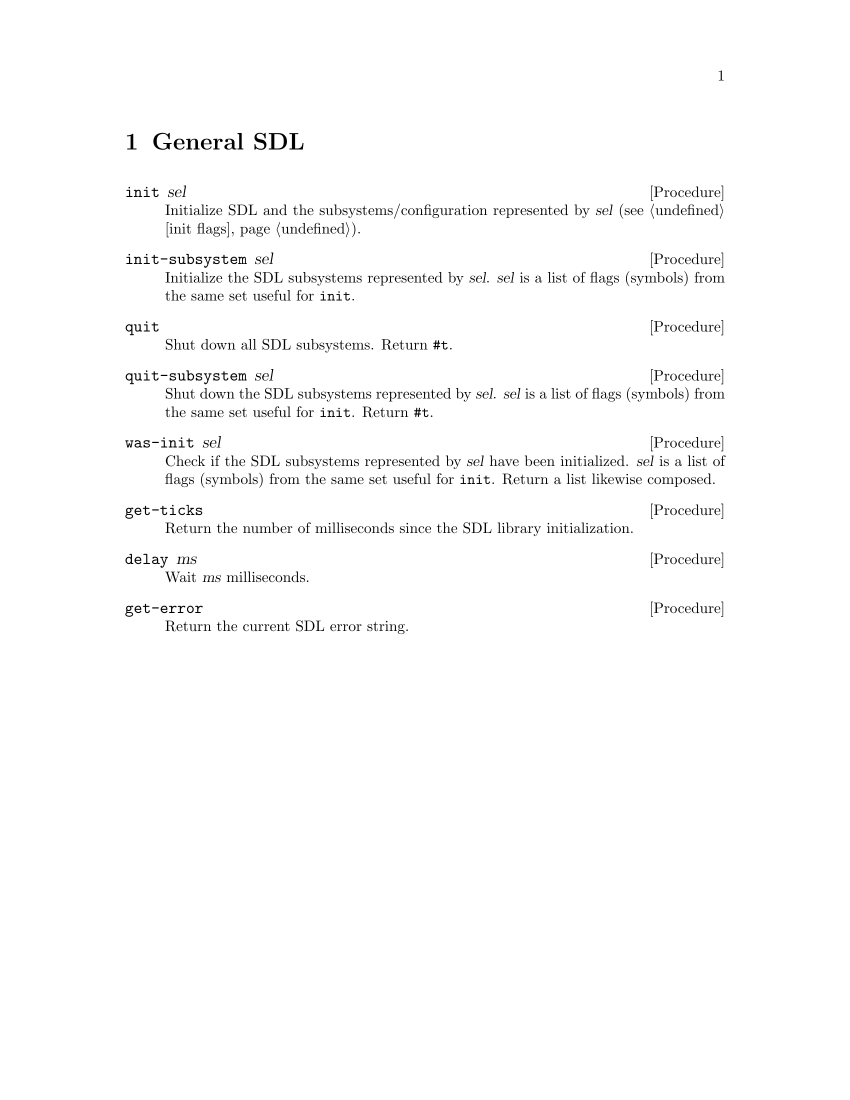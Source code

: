 @c ref.texh --- reference chapters
@c Copyright (C) 2003, 2004, 2005, 2007, 2008, 2009,
@c               2011, 2013 Thien-Thi Nguyen
@c
@c Permission is granted to copy, distribute and/or modify this document
@c under the terms of the GNU Free Documentation License, Version 1.3 or
@c any later version published by the Free Software Foundation; with no
@c Invariant Sections, with no Front-Cover Texts, and with no Back-Cover
@c Texts.  A copy of the license is included in the appendix entitled
@c ``GNU Free Documentation License''.

@node General SDL
@chapter General SDL

@set TSINCURMOD (sdl sdl)

@deffn {Procedure} init sel
Initialize SDL and the subsystems/configuration
represented by @var{sel} (@pxref{init flags}).
@end deffn

@deffn {Procedure} init-subsystem sel
Initialize the SDL subsystems represented by @var{sel}.
@var{sel} is a list of flags (symbols)
from the same set useful for @code{init}.
@end deffn

@deffn {Procedure} quit
Shut down all SDL subsystems.
Return @code{#t}.
@end deffn

@deffn {Procedure} quit-subsystem sel
Shut down the SDL subsystems represented by @var{sel}.
@var{sel} is a list of flags (symbols)
from the same set useful for @code{init}.
Return @code{#t}.
@end deffn

@deffn {Procedure} was-init sel
Check if the SDL subsystems represented by @var{sel} have
been initialized.  @var{sel} is a list of flags (symbols)
from the same set useful for @code{init}.  Return a list
likewise composed.
@end deffn

@deffn {Procedure} get-ticks
Return the number of milliseconds since
the SDL library initialization.
@end deffn

@deffn {Procedure} delay ms
Wait @var{ms} milliseconds.
@end deffn

@deffn {Procedure} get-error
Return the current SDL error string.
@end deffn

@node Video
@chapter Video

@deffn {Procedure} create-cursor data mask w h x y
Return a new cursor from @var{data} and @var{mask}
(both u8 uniform vectors), sized @var{w} by @var{h}
and with hot pixel located at @var{x},@var{y}.
@end deffn

@deffn {Procedure} create-yuv-overlay width height format [display]
Create a new YUV overlay, sized @var{width} by @var{height}
with overlay @var{format} (a symbol or an exact number).
Optional arg @var{display} specifies a surface to use
instead of creating a new one.
@end deffn

@deffn {Procedure} get-video-surface
Return the current display surface.
@end deffn

@deffn {Procedure} video-cmf
Return information about the video hardware as three values:
@code{capabilities} (list of symbols), @code{memory} (integer),
and @code{format} (pixel format object).  The @code{capabilities} are:

@example
hw-available
wm-available
blit-hw   blit-hw-CC   blit-hw-A
blit-sw   blit-sw-CC   blit-sw-A
blit-fill
@end example
@end deffn

@deffn {Procedure} get-video-info
NB: This procedure is obsoleted by @code{video-cmf}
and @strong{will be removed} after 2013-12-31.

Return information about the video hardware as an alist.
Keys are: @code{hw-available}, @code{wm-available},
@code{bit-hw}, @code{blit-hw-CC}, @code{blit-hw-A},
@code{blit-sw}, @code{blit-sw-CC}, @code{blit-sw-A},
@code{blit-fill}, @code{video-mem} and @code{vfmt}.
@end deffn

@deffn {Procedure} video-driver-name
Return the name of the video driver.
@end deffn

@deffn {Procedure} list-modes [format [flags]]
Return a list of available screen dimensions for pixel
@var{format} and @var{flags} (@pxref{video flags}).
Format defaults to that for
the current screen.  Flags default to none.
Return @code{#f} if no modes are available, @code{#t} if all are available.
@end deffn

@deffn {Procedure} video-mode-ok width height bpp [flags]
Check to see if a particular video mode is supported.
Args are @var{width}, @var{height}, @var{bpp} (numbers),
and @var{flags} (@pxref{video flags}).
Return @code{#f} if the mode is not supported, or a number
indicating the bits-per-pixel of the closest available
mode supporting @var{width} and @var{height}.
@end deffn

@deffn {Procedure} set-video-mode width height bpp [flags]
Set the SDL video mode with @var{width},
@var{height} and bits-per-pixel @var{bpp}.  Optional arg
@var{flags} (@pxref{video flags}) is supported.
Return a new surface.
@end deffn

@section Rectangles

@deffn {Procedure} rect? obj
Return @code{#t} iff @var{obj} is an SDL-rectangle object.
@end deffn

@deffn {Procedure} make-rect x y width height
Return a rectangle object with location @var{x},@var{y}
and dimensions @var{width} by @var{height}.
@end deffn

@deffn {Procedure} rect:x rect
Get @code{x} from @var{rect}.
@end deffn

@deffn {Procedure} rect:y rect
Get @code{y} from @var{rect}.
@end deffn

@deffn {Procedure} rect:w rect
Get @code{w} from @var{rect}.
@end deffn

@deffn {Procedure} rect:h rect
Get @code{h} from @var{rect}.
@end deffn

@deffn {Procedure} rect:set-x! rect value
Set @code{x} in @var{rect}
to @var{value}.
@end deffn

@deffn {Procedure} rect:set-y! rect value
Set @code{y} in @var{rect}
to @var{value}.
@end deffn

@deffn {Procedure} rect:set-w! rect value
Set @code{w} in @var{rect}
to @var{value}.
@end deffn

@deffn {Procedure} rect:set-h! rect value
Set @code{h} in @var{rect}
to @var{value}.
@end deffn

@deffn {Procedure} update-rect surface x [y [w [h]]]
Update @var{surface} within a specified rectangle.
The second arg can either be an SDL-Rect object, or
the second through fifth args are numbers specifying
the x, y, width and height of a rectangular area.
@end deffn

@deffn {Procedure} update-rects surface ls
On @var{surface}, update the rectangles in @var{ls},
a list of rectangles.
@end deffn

@deffn {Procedure} flip [surface]
Swap double buffers of the default surface,
or of @var{surface} if specified.
@end deffn

@section Colors

@deffn {Procedure} color? obj
Return @code{#t} iff @var{obj} is an SDL-Color object.
@end deffn

@deffn {Procedure} make-color r g b
Return a color object with @var{r}, @var{g},
and @var{b} components.
@end deffn

@deffn {Procedure} color:r color
Get @code{r} from @var{color}.
@end deffn

@deffn {Procedure} color:g color
Get @code{g} from @var{color}.
@end deffn

@deffn {Procedure} color:b color
Get @code{b} from @var{color}.
@end deffn

@deffn {Procedure} color:set-r! color value
Set @code{r} in @var{color}
to @var{value}.
@end deffn

@deffn {Procedure} color:set-g! color value
Set @code{g} in @var{color}
to @var{value}.
@end deffn

@deffn {Procedure} color:set-b! color value
Set @code{b} in @var{color}
to @var{value}.
@end deffn

@deffn {Procedure} set-colors! surface colors [start]
Set a portion of the colormap for the 8-bit @var{surface}
using @var{colors}, a vector of SDL-Colors.
Optional arg @var{start} (an integer in the range [0,255])
specifies the portion to be modified.  It defaults to 0.
@end deffn

@deffn {Procedure} set-palette surface flags colors [start]
Set the palette of an 8-bit @var{surface}
using @var{flags} (@pxref{palette flags}) and
@var{colors}, a vector of SDL-Colors.
Optional arg @var{start} (an integer in the range [0,255])
specifies the portion to be modified.  It defaults to 0.
@end deffn

@deffn {Procedure} set-gamma redgamma greengamma bluegamma
Set the color gamma function for the display
using real numbers @var{redgamma}, @var{greengamma}
and @var{bluegamma}.
@end deffn

@deffn {Procedure} get-gamma-ramp
Return the gamma translation lookup tables currently used by
the display as a list of three tables, for red, green and blue.
Each table is a u16 uniform vector of length 256.
Return @code{#f} if unsuccessful.
@end deffn

@deffn {Procedure} set-gamma-ramp r g b
Set the gamma translation lookup tables currently
used by the display to tables @var{r}, @var{g} and @var{b},
each a u16 uniform vector of length 256, or @code{#f},
in which case that particular component is unchanged.
Return @code{#t} if successful.
@end deffn

@deffn {Procedure} map-rgb format r [g [b]]
Map a RGB color value to the pixel @var{format}.
The second arg can be an SDL-Color, otherwise the second
through fourth args are red, green and blue values (numbers).
Return the mapped components as an unsigned integer.
@end deffn

@deffn {Procedure} map-rgba format r g [b [a]]
Map a RGB color value to the pixel @var{format}.
If the second arg is an SDL-Color, the third is an alpha
value (number).  Otherwise, the second through fifth args
are red, green, blue and alpha values (numbers).
Return the mapped components as an unsigned integer.
@end deffn

@deffn {Procedure} pixel-rgb pixel format
Return RGB info from @var{pixel} in the specified pixel @var{format}
as three values: @code{r}, @code{g} and @code{b} (all integers).
@end deffn

@deffn {Procedure} get-rgb pixel format
NB: This procedure is obsoleted by @code{pixel-rgb}
and @strong{will be removed} after 2013-12-31.

Get RGB values from @var{pixel} in the specified pixel
@var{format}.  Return an alist with keys @code{r}, @code{g}
and @code{b}, with red, green and blue values (numbers),
respectively.
@end deffn

@deffn {Procedure} pixel-rgba pixel format
Return RGBA info from @var{pixel} in the specified pixel @var{format} as
four values: @code{r}, @code{g}, @code{b} and @code{a} (all integers).
@end deffn

@deffn {Procedure} get-rgba pixel format
NB: This procedure is obsoleted by @code{pixel-rgba}
and @strong{will be removed} after 2013-12-31.

Get RGBA values from @var{pixel} in the specified pixel
@var{format}.  Return an alist with keys @code{r}, @code{g},
@code{b} and @code{a}, with red, green, blue and alpha values
(numbers), respectively.
@end deffn

@deffn {Procedure} fill-rect surface rect color
Fill @var{surface} @var{rect} with @var{color} (a number).
If @var{rect} is @code{#f}, fill the entire surface.
Return @code{#t} if successful.
@end deffn

@deffn {Procedure} display-format surface
Return a new surface made by converting @var{surface}
to the display format.  Return @code{#f} if not successful.
@end deffn

@deffn {Procedure} display-format-alpha surface
Return a new surface made by converting @var{surface}
to the display format, with an alpha channel.  Return @code{#f}
if not successful.
@end deffn

@deffn {Procedure} warp-mouse x y
Set the position of the mouse cursor to @var{x},@var{y}.
@end deffn

@deffn {Procedure} set-cursor cursor
Set the current mouse cursor to @var{cursor}.
@end deffn

@deffn {Procedure} get-cursor
Get the current mouse cursor.
@end deffn

@deffn {Procedure} show-cursor [setting]
Return the current visibility of the pointer (aka ``mouse cursor'')
as a boolean.  If arg @var{setting} (a boolean) is specified, set
the visibility to @var{setting} (the returned visibility corresponds
to that before the call, regardless).
@end deffn

@deffn {Procedure} gl-get-attribute attribute
Return the value of a special SDL/OpenGL @var{attribute}.
@end deffn

@deffn {Procedure} gl-set-attribute attribute value
Set the special SDL/OpenGL @var{attribute} to @var{value}.
Both args are numbers.
@end deffn

@deffn {Procedure} gl-swap-buffers
Swap OpenGL framebuffers/Update Display.
@end deffn

@deffn {Procedure} lock-yuv-overlay overlay
Lock the given YUV @var{overlay}.
Return @code{#f} if successful.
@end deffn

@deffn {Procedure} unlock-yuv-overlay overlay
Unlock the previously locked YUV @var{overlay}.
@end deffn

@deffn {Procedure} display-yuv-overlay overlay dstrect
Blit the YUV @var{overlay} to the display @var{dstrect}
over which it was created.  Return @code{#t} if successful.
@end deffn

@section Windowing System Interaction

@deffn {Procedure} get-wm-info
Return information on the window manager, as a list of the
form: (VERSION SUBSYSTEM DISPLAY WINDOW FSWINDOW WMWINDOW).
VERSION is a sub-list of form: (MAJOR MINOR PATCH), where
element is an integer.  SUBSYSTEM is either the symbol
@code{x11}, or @code{#f}.  DISPLAY is a pointer (machine address)
of the X11 Display structure, converted to an integer.
WINDOW, FSWINDOW and WMWINDOW are Window identifiers (also
integers).
@end deffn

@deffn {Procedure} set-caption title [icon]
Set the title-bar and icon name of the display window
to @var{title} and @var{icon} (both strings), respectively.
If @var{icon} is not specified, use @var{title} by default.
@end deffn

@deffn {Procedure} caption-ti
Return display-window caption as two values: @code{title}
and @code{icon} (both strings, or @code{#f} if not set).
@end deffn

@deffn {Procedure} get-caption
NB: This procedure is obsoleted by @code{caption-ti}
and @strong{will be removed} after 2013-12-31.

Return an alist with keys @code{title} and @code{icon}
and values the title-bar and icon name (or @code{#f}) of the display
window, respectively.
@end deffn

@deffn {Procedure} set-icon icon
Set @var{icon} for the display window.
@end deffn

@deffn {Procedure} iconify-window
Iconify/Minimize the window.
Return @code{#t} if successful.
@end deffn

@deffn {Procedure} toggle-full-screen [surface]
Toggle the default video surface between windowed
and fullscreen mode, if supported.  Optional arg
@var{surface} specifies another surface to toggle.
Return @code{#t} if successful.
@end deffn

@deffn {Procedure} grab-input [mode]
Grab mouse and keyboard input.  Return new grab state.
Optional arg @var{mode} (a symbol) specifies the kind
of grab, one of @code{query} (the default),
@code{off} or @code{on}.
@end deffn

@deffn {Procedure} get-app-state
Return the current state of the application, a list of symbols.
The list may include: `mousefocus', `inputfocus', `active'.
@end deffn

@section Surface

@deffn {Procedure} make-surface width height [flags]
Return a new surface of dimensions @var{width} by @var{height}.
Optional third arg @var{flags} (@pxref{video flags})
further specifies the surface.  Color depth and masks
are those for the current video surface.
@end deffn

@deffn {Procedure} create-rgb-surface flags width height depth rmask gmask bmask amask
Return an empty surface.
The eight arguments, directly analagous to those
for SDL_CreateRGBSurface, are: @var{flags}
(list of symbols, @pxref{video flags}),
@var{width}, @var{height}, @var{depth}, @var{rmask},
@var{gmask}, @var{bmask}, @var{amask}
(all numbers).
@end deffn

@deffn {Procedure} surface:w surface
Get @code{w} from @var{surface}.
@end deffn

@deffn {Procedure} surface:h surface
Get @code{h} from @var{surface}.
@end deffn

@deffn {Procedure} surface:depth surface
Get @code{format->BitsPerPixel} from @var{surface}.
@end deffn

@deffn {Procedure} surface:flags surface
Return @code{flags} from @var{surface} as a (possibly empty) list of symbols.
@end deffn

@deffn {Procedure} surface-get-format surface
Return a new pixel format, the same used by @var{surface}.
@end deffn

@deffn {Procedure} surface? obj
Return true iff @var{obj} is a surface.
@end deffn

@deffn {Procedure} lock-surface surface
Lock @var{surface} for direct access.
Return @code{#t} if successful.
@end deffn

@deffn {Procedure} unlock-surface surface
Unlock previously locked @var{surface}.
@end deffn

@deffn {Procedure} load-bmp filename
Load bitmap data from @var{filename}.
Return a new surface if successful, otherwise @code{#f}.
@end deffn

@deffn {Procedure} load-image filename
Load image data from @var{filename}.
Return a new surface if successful, otherwise @code{#f}.
@end deffn

@deffn {Procedure} save-bmp surface filename
Save @var{surface} to @var{filename} in Windows BMP format.
Return @code{#t} if successful.
@end deffn

@deffn {Procedure} surface-color-key! surface pixel [rle]
Set the color key for @var{surface} to @var{pixel}.
If @var{pixel} is @code{#f}, clear the current color key.
Otherwise, it should be an integer of the appropriate depth
for @var{surface} (e.g., in the range [0,65535] for 16 bpp).
If color key processing is enabled, optional arg @var{rle} is a
boolean that enables (true) or disables (false, the default)
RLE acceleration.
Return @code{#t} if successful.
@end deffn

@deffn {Procedure} set-color-key! surface flag key
NB: This procedure is obsoleted by @code{surface-color-key!}
and @strong{will be removed} after 2013-12-31.

Set @var{surface} color key as specified by @var{flag}
(@pxref{video flags}) and @var{key}.
@end deffn

@deffn {Procedure} surface-alpha! surface alpha [rle]
Set alpha blending for the entire @var{surface} to @var{alpha}.
If @var{alpha} is @code{#f}, disable alpha blending.
Otherwise it should be an integer in the range [0,255]
or one of the symbols @code{transparent} or @code{opaque}.
If alpha blending is enabled, optional arg @var{rle} is a
boolean that enables (true) or disables (false, the default)
RLE acceleration.
Return @code{#t} if successful.
@end deffn

@deffn {Procedure} set-alpha! surface flag [alpha]
NB: This procedure is obsoleted by @code{surface-alpha!}
and @strong{will be removed} after 2013-12-31.

Adjust whole-@var{surface} alpha as specified by
@var{flag} (@pxref{video flags}) and @var{alpha}
(@pxref{alpha-enum enums}, or a number 0-255).
If @var{flag} is @code{#f}, ignore @var{alpha} completely.
@end deffn

@deffn {Procedure} set-clip-rect! surface [rect]
Set @var{surface} clipping rectangle to the whole surface.
Optional arg @var{rect}, if non-@code{#f}, specifies a particular
rectangle instead of using the whole surface.
@end deffn

@deffn {Procedure} get-clip-rect surface
Return the clipping rectangle for @var{surface}.
@end deffn

@deffn {Procedure} convert-surface surface format [flags]
Convert @var{surface} to the same @var{format} as another
surface.  Optional third arg @var{flags} is a list of flags
(@pxref{video flags}).
@end deffn

@deffn {Procedure} blit-surface src [srcrect [dst [dstrect]]]
Perform a fast blit from the
@var{src} surface @var{srcrect} to the
@var{dst} surface @var{dstrect}.
@var{srcrect} defaults to x=0, y=0, @var{src} surface
dimensions.  If unspecified @var{dst} is taken as
the default video surface.  @var{dstrect} likewise defaults
to x=0, y=0, @var{dst} surface dimensions.
@end deffn

@section Misc Surface Operations

@deffn {Procedure} vertical-flip-surface surface
Return a new surface created by flipping @var{surface} vertically.
@end deffn

@deffn {Procedure} horizontal-flip-surface surface
Return a new surface created by flipping @var{surface} horizontally.
@end deffn

@deffn {Procedure} vh-flip-surface surface
Return a new surface created by flipping @var{surface}
both vertically and horizontally.
@end deffn

@deffn {Procedure} surface-pixels surface [squash]
Return pixel data of @var{surface} as a new uniform vector.
The uvec has type @code{u8}, @code{u16} or @code{u32}, corresponding
to the @var{surface} depth, with @var{height} x @var{width} elements.
A 24bpp surface --- @var{depth-in-bytes} of 3 --- is expanded (per pixel)
to @code{u32}, leaving the high nybble clear.

Optional arg @var{squash} non-@code{#f} means to
return a u8vector regardless of @var{surface} depth,
with @var{height} x @var{width} x @var{depth-in-bytes} elements.
@end deffn

@node Events
@chapter Events

@deffn {Procedure} make-event [type]
Return a new SDL event.
Optional arg @var{type} is a symbol (@pxref{event-type enums}).
If omitted, the default is @code{SDL_NOEVENT}.
@end deffn

@deffn {Procedure} event:type event
Return the symbolic @code{type} from @var{event}.
@end deffn

@deffn {Procedure} event:set-type! event value
Set @code{type} in @var{event} to @var{value}, a symbol or integer.
@end deffn

@section Activity

The value for @code{event:active:gain} and @code{event:active:set-gain!}
is a symbol, one of: @code{gained} or @code{lost}.

The value for @code{event:active:state} and @code{event:active:set-state!}
is a (possibly empty) list of symbols from the same set used by
@code{get-app-state}.

@deffn {Procedure} event:active:gain event
Return the symbolic @code{active.gain} from @var{event}.
@end deffn

@deffn {Procedure} event:active:state event
Return @code{active.state} from @var{event} as a (possibly empty) list of symbols.
@end deffn

@deffn {Procedure} event:active:set-gain! event value
Set @code{active.gain} in @var{event} to @var{value}, a symbol or integer.
@end deffn

@deffn {Procedure} event:active:set-state! event value
Set @code{active.state} in @var{event} to @var{value}, a (possibly empty) list of symbols.
@end deffn

@section Keys

The value for @code{event:key:state} and @code{event:key:set-state!}
is a symbol, one of: @code{released} or @code{pressed}.

@deffn {Procedure} event:key:keysym:sym event
Return the symbolic @code{key.keysym.sym} from @var{event}.
@end deffn

@deffn {Procedure} event:key:keysym:set-sym! event value
Set @code{key.keysym.sym} in @var{event} to @var{value}, a symbol or integer.
@end deffn

@deffn {Procedure} event:key:keysym:mod event
Return @code{key.keysym.mod} from @var{event} as a (possibly empty) list of symbols.
@end deffn

@deffn {Procedure} event:key:keysym:set-mod! event value
Set @code{key.keysym.mod} in @var{event} to @var{value}, a (possibly empty) list of symbols.
@end deffn

@deffn {Procedure} event:key:state event
Return the symbolic @code{key.state} from @var{event}.
@end deffn

@deffn {Procedure} event:key:keysym:scancode event
Get @code{key.keysym.scancode} from @var{event}.
@end deffn

@deffn {Procedure} event:key:keysym:unicode event
Get @code{key.keysym.unicode} from @var{event}.
@end deffn

@deffn {Procedure} event:key:set-state! event value
Set @code{key.state} in @var{event} to @var{value}, a symbol or integer.
@end deffn

@deffn {Procedure} event:key:keysym:set-scancode! event value
Set @code{key.keysym.scancode} in @var{event}
to @var{value}.
@end deffn

@deffn {Procedure} event:key:keysym:set-unicode! event value
Set @code{key.keysym.unicode} in @var{event}
to @var{value}.
@end deffn

@section Motions

@deffn {Procedure} event:motion:state event
Return @code{motion.state} from @var{event} as a (possibly empty) list of symbols.
@end deffn

@deffn {Procedure} event:motion:x event
Get @code{motion.x} from @var{event}.
@end deffn

@deffn {Procedure} event:motion:y event
Get @code{motion.y} from @var{event}.
@end deffn

@deffn {Procedure} event:motion:xrel event
Get @code{motion.xrel} from @var{event}.
@end deffn

@deffn {Procedure} event:motion:yrel event
Get @code{motion.yrel} from @var{event}.
@end deffn

@deffn {Procedure} event:motion:set-state! event value
Set @code{motion.state} in @var{event} to @var{value}, a (possibly empty) list of symbols.
@end deffn

@deffn {Procedure} event:motion:set-x! event value
Set @code{motion.x} in @var{event}
to @var{value}.
@end deffn

@deffn {Procedure} event:motion:set-y! event value
Set @code{motion.y} in @var{event}
to @var{value}.
@end deffn

@deffn {Procedure} event:motion:set-xrel! event value
Set @code{motion.xrel} in @var{event}
to @var{value}.
@end deffn

@deffn {Procedure} event:motion:set-yrel! event value
Set @code{motion.yrel} in @var{event}
to @var{value}.
@end deffn

@section Buttons

The value for @code{event:button:button} and @code{event:button:set-button!}
is a (possibly empty) list of symbols from the set:

@example
left middle right
wheel-up wheel-down
x1 x2
@end example

The value for @code{event:button:state} and @code{event:button:set-state!}
is a symbol, one of: @code{released} or @code{pressed}.

@deffn {Procedure} event:button:button event
Return the symbolic @code{button.button} from @var{event}.
@end deffn

@deffn {Procedure} event:button:state event
Return the symbolic @code{button.state} from @var{event}.
@end deffn

@deffn {Procedure} event:button:x event
Get @code{button.x} from @var{event}.
@end deffn

@deffn {Procedure} event:button:y event
Get @code{button.y} from @var{event}.
@end deffn

@deffn {Procedure} event:button:set-button! event value
Set @code{button.button} in @var{event} to @var{value}, a symbol or integer.
@end deffn

@deffn {Procedure} event:button:set-state! event value
Set @code{button.state} in @var{event} to @var{value}, a symbol or integer.
@end deffn

@deffn {Procedure} event:button:set-x! event value
Set @code{button.x} in @var{event}
to @var{value}.
@end deffn

@deffn {Procedure} event:button:set-y! event value
Set @code{button.y} in @var{event}
to @var{value}.
@end deffn

@section Joysticks

The value for @code{event:jbutton:state} and @code{event:jbutton:set-state!}
is a symbol, one of: @code{released} or @code{pressed}.

The value for @code{event:jhat:value} and @code{event:jhat:set-value!}
is a list of or more symbols from the set:

@example
centered
up    down
left  right
@end example

@noindent
Specifying the empty list for @code{event:jhat:set-value!} is
effectively the same as specifying @code{centered}.

@deffn {Procedure} event:jaxis:which event
Get @code{jaxis.which} from @var{event}.
@end deffn

@deffn {Procedure} event:jaxis:axis event
Get @code{jaxis.axis} from @var{event}.
@end deffn

@deffn {Procedure} event:jaxis:value event
Get @code{jaxis.value} from @var{event}.
@end deffn

@deffn {Procedure} event:jaxis:set-which! event value
Set @code{jaxis.which} in @var{event}
to @var{value}.
@end deffn

@deffn {Procedure} event:jaxis:set-axis! event value
Set @code{jaxis.axis} in @var{event}
to @var{value}.
@end deffn

@deffn {Procedure} event:jaxis:set-value! event value
Set @code{jaxis.value} in @var{event}
to @var{value}.
@end deffn

@deffn {Procedure} event:jbutton:which event
Get @code{jbutton.which} from @var{event}.
@end deffn

@deffn {Procedure} event:jbutton:button event
Get @code{jbutton.button} from @var{event}.
@end deffn

@deffn {Procedure} event:jbutton:state event
Return the symbolic @code{jbutton.state} from @var{event}.
@end deffn

@deffn {Procedure} event:jbutton:set-which! event value
Set @code{jbutton.which} in @var{event}
to @var{value}.
@end deffn

@deffn {Procedure} event:jbutton:set-button! event value
Set @code{jbutton.button} in @var{event}
to @var{value}.
@end deffn

@deffn {Procedure} event:jbutton:set-state! event value
Set @code{jbutton.state} in @var{event} to @var{value}, a symbol or integer.
@end deffn

@deffn {Procedure} event:jball:which event
Get @code{jball.which} from @var{event}.
@end deffn

@deffn {Procedure} event:jball:ball event
Get @code{jball.ball} from @var{event}.
@end deffn

@deffn {Procedure} event:jball:xrel event
Get @code{jball.xrel} from @var{event}.
@end deffn

@deffn {Procedure} event:jball:yrel event
Get @code{jball.yrel} from @var{event}.
@end deffn

@deffn {Procedure} event:jball:set-which! event value
Set @code{jball.which} in @var{event}
to @var{value}.
@end deffn

@deffn {Procedure} event:jball:set-ball! event value
Set @code{jball.ball} in @var{event}
to @var{value}.
@end deffn

@deffn {Procedure} event:jball:set-xrel! event value
Set @code{jball.xrel} in @var{event}
to @var{value}.
@end deffn

@deffn {Procedure} event:jball:set-yrel! event value
Set @code{jball.yrel} in @var{event}
to @var{value}.
@end deffn

@deffn {Procedure} event:jhat:which event
Get @code{jhat.which} from @var{event}.
@end deffn

@deffn {Procedure} event:jhat:hat event
Get @code{jhat.hat} from @var{event}.
@end deffn

@deffn {Procedure} event:jhat:value event
Return @code{jhat.value} from @var{event} as a (possibly empty) list of symbols.
@end deffn

@deffn {Procedure} event:jhat:set-which! event value
Set @code{jhat.which} in @var{event}
to @var{value}.
@end deffn

@deffn {Procedure} event:jhat:set-hat! event value
Set @code{jhat.hat} in @var{event}
to @var{value}.
@end deffn

@deffn {Procedure} event:jhat:set-value! event value
Set @code{jhat.value} in @var{event} to @var{value}, a (possibly empty) list of symbols.
@end deffn

@section Resizes

@deffn {Procedure} event:resize:w event
Get @code{resize.w} from @var{event}.
@end deffn

@deffn {Procedure} event:resize:h event
Get @code{resize.h} from @var{event}.
@end deffn

@deffn {Procedure} event:resize:set-w! event value
Set @code{resize.w} in @var{event}
to @var{value}.
@end deffn

@deffn {Procedure} event:resize:set-h! event value
Set @code{resize.h} in @var{event}
to @var{value}.
@end deffn

@section Misc

@deffn {Procedure} pump-events
Gather events from input devices and update the event queue.
@end deffn

@deffn {Procedure} evqueue-add [events@dots{}]
Add @code{events} to the back of the event queue.
Return the count of succesfully added events.
@end deffn

@deffn {Procedure} evqueue-peek n mask [accumulate]
Return a count (less than or equal to @var{n}) of events at
the front of the event queue that match @var{mask},
without changing the queue.  Optional arg @var{accumulate} if
non-@code{#f} means to return the list of matched events, instead.
If there are errors, return @code{#f}.

@xref{event-mask flags}.
@end deffn

@deffn {Procedure} evqueue-get n mask
Return a list (of length at most @var{n}) of
events at the front of the event queue that match
@var{mask}, removing them from the queue.
If there are errors, return @code{#f}.

@xref{event-mask flags}.
@end deffn

@deffn {Procedure} peep-events events numevents action mask
NB: This procedure is obsoleted by @code{evqueue-add},
@code{evqueue-peek} and @code{evqueue-get};
it @strong{will be removed} after 2013-12-31.

Manage the event queue, depending
on @var{action} (@pxref{event-action enums}):

@table @code
@item SDL_ADDEVENT
Add up to @var{numevents} (an integer) events from
@var{events} (a list) to the back of the event queue.

@item SDL_PEEKEVENT
Return a count (number less than or equal to @var{numevents})
of events at the front of the event queue that match @var{mask}
(@pxref{event-mask flags}), without changing the queue.

@item SDL_GETEVENT
Act like for @code{SDL_PEEKEVENT} except return a list of
matching events instead of a count, removing them from the queue.
@end table
@end deffn

@deffn {Procedure} poll-event [event]
Poll for events and return @code{#t} if there are any pending.
Optional arg @var{event} specifies an event object (from
@code{make-event}) to be filled in with the next event from
the queue (if available).
@end deffn

@deffn {Procedure} wait-event [event]
Wait indefinitely for and return @code{#f} only if there were errors.
Optional arg @var{event} specifies an event object (from
@code{make-event}) to be filled in with the next event from
the queue.
@end deffn

@deffn {Procedure} push-event event
Push @var{event} onto the queue.
Return @code{#t} on success.
@end deffn

@deffn {Procedure} set-event-filter filter full?
Set the event filter to @var{filter}, or clear it if @var{filter}
is @code{#f}.  This is a procedure called with one arg, and whose
return value, if non-@code{#f}, means to keep the event, otherwise
discard it.  If @var{full?} is @code{#f}, the arg the event type (a
symbol), otherwise it is an event object.
@end deffn

@deffn {Procedure} get-event-filter
Return information on the current event filter, or @code{#f}
if none is set.  If there is a filter, the value is a pair
with car the filter proc, and cdr @code{#f} if the proc takes
an event type, or @code{#t} if the proc takes an event object.
@end deffn

@deffn {Procedure} event-type-handling type [setting]
Return @code{#t} if event @var{type} (@pxref{event-type enums})
is recognized and queued, or @code{#f} if it is ignored.
If @var{setting} is specified, set the handling of
@var{type} to the truth value of @var{setting} first.
@end deffn

@deffn {Procedure} event-state type state
NB: This procedure is obsoleted by @code{event-type-handling}
and @strong{will be removed} after 2013-12-31.

Set or query the state of event @var{type} (@pxref{event-type enums})
processing, based on @var{state} (@pxref{event-state enums}).
If @var{state} is @code{SDL_QUERY}, return the current state.
If it is @code{SDL_IGNORE} or @code{SDL_ENABLE},
disable or enable, respectively, internal event @var{type}
processing and return @var{state}.
@end deffn

@deffn {Procedure} enable-unicode [enable-p]
Return @code{#t} iff UNICODE keyboard translation is enabled.
Optional arg @var{enable?} if non-@code{#f}, enables UNICODE
keyboard translation, or disables it if @code{#f}.
@end deffn

@deffn {Procedure} enable-key-repeat delay interval
Enable or disable keyboard repeat.
@var{delay} is the initial delay in ms between the time
when a key is pressed, and keyboard repeat begins.
@var{interval} is the time in ms between keyboard repeat
events.  If @var{delay} is 0, keyboard repeat is disabled.
Return @code{#t} on success.
@end deffn

@deffn {Procedure} get-key-state
Return a list of pressed keys (@pxref{keysym enums}).
@end deffn

@deffn {Procedure} get-mod-state
Return the current key modifier state as a list of symbols.
@end deffn

@deffn {Procedure} set-mod-state modstate
Set the current key modifier state to @var{modstate},
a list of symbols.  This does not change the keyboard state,
only the key modifier flags.
@end deffn

@deffn {Procedure} get-mouse-state [symbolic]
NB: This procedure is obsoleted by @code{mouse-bxy}
and @strong{will be removed} after 2013-12-31.

Return the current state of the mouse as an alist with
symbolic keys: @code{state}, @code{x} and @code{y}.
Normally, all values are integers.
However, if optional arg @var{symbolic} is non-@code{#f},
the @code{state} value is instead a (possibly empty)
list of symbols of the set:

@example
left middle right
wheel-up wheel-down
x1 x2
@end example
@end deffn

@deffn {Procedure} get-mouse-relative-state [symbolic]
NB: This procedure is obsoleted by @code{mouse-bxy}
and @strong{will be removed} after 2013-12-31.

Return the current relative state of the mouse as an alist
with symbolic keys: @code{state}, @code{x} and @code{y}.
Optional arg @var{symbolic} has the same effect as
for @code{get-mouse-state}.
@end deffn

@deffn {Procedure} button? mask
Return @code{#t} if buttons specified in @var{mask} are pressed,
otherwise @code{#f}.
@var{mask} is a symbol or a list of symbols from the set returned
by @code{get-mouse-state}.

For backward compatability, @var{mask} can also be the (integer)
logior of the buttons, using mapping:

@example
 1  left
 2  middle
 4  right
 8  wheel-up
16  wheel-down
32  x1
64  x2
@end example

For example, a value of 5 specifies both left and right buttons,
equivalent to @code{(left right)}.
@end deffn

@deffn {Procedure} mouse-bxy [relative]
Return three values: a (possibly empty) list of symbols
representing pressed mouse buttons (like @code{event:button:button}),
and two integer coordinates @var{x} and @var{y}.

Optional arg @code{relative} non-@code{#f} means the
coordinates are relative to the last time the underlying
@code{SDL_GetRelativeMouseState} was called.
@end deffn

@node Joystick
@chapter Joystick

@deffn {Procedure} num-joysticks
Return the number of joysticks.
@end deffn

@deffn {Procedure} joystick? obj
Return @code{#t} iff @var{obj} is a joystick object.
@end deffn

@deffn {Procedure} joystick-name [n]
Return the (string) name of the default joystick, or @code{#f}.
Optional arg @var{n} specifies which joystick to check.
@end deffn

@deffn {Procedure} joystick-open [n]
Return a handle to the default joystick opened for use.
Optional arg @var{n} specifies which joystick to open.
@end deffn

@deffn {Procedure} joystick-opened? [n]
Return @code{#t} iff the default joystick is opened.
Optional arg @var{n} specifies which joystick to check.
@end deffn

@deffn {Procedure} joystick-index joystick
Return the index of @var{joystick}.
@end deffn

@deffn {Procedure} joystick-num-axes joystick
Return the number of axes for @var{joystick}.
@end deffn

@deffn {Procedure} joystick-num-balls joystick
Return the number trackballs for @var{joystick}.
@end deffn

@deffn {Procedure} joystick-num-hats joystick
Return the number of hats for @var{joystick}.
@end deffn

@deffn {Procedure} joystick-num-buttons joystick
Return number of buttons for @var{joystick}.
@end deffn

@deffn {Procedure} joystick-update
Update the state of all Joysticks.
@end deffn

@deffn {Procedure} joystick-polling [setting]
Return @code{#t} if joystick events are polled and queued (such
that it is unnecessary to ``manually'' call @code{joystick-update}),
otherwise @code{#f}.
If @var{setting} is specified, set joystick events polling
to the truth value of @var{setting} first.
@end deffn

@deffn {Procedure} joystick-event-state state
NB: This procedure is obsoleted by @code{joystick-polling}
and @strong{will be removed} after 2013-12-31.

Set or query the state of internal joystick event processing,
based on @var{state} (a symbol).
If @var{state} is @code{SDL_QUERY}, return the current state.
If it is @code{SDL_IGNORE} or @code{SDL_ENABLE},
disable or enable, respectively, internal joystick
event processing and return @var{state}.
When enabled, it is not necessary to call @code{joystick-update}.
@end deffn

@deffn {Procedure} joystick-get-axis joystick axis
For @var{joystick}, return state of @var{axis}.
@end deffn

@deffn {Procedure} joystick-ball-xy joystick n
Return relative motion of @var{joystick} trackball @var{n}
as two values: @code{dx} and @code{dy} (both integers).
@end deffn

@deffn {Procedure} joystick-get-ball joystick n
NB: This procedure is obsoleted by @code{joystick-ball-xy}
and @strong{will be removed} after 2013-12-31.

For @var{joystick}, return relative motion of trackball
@var{n}, as an alist with keys @code{dx} and @code{dy}.
If @var{n} is invalid, return @code{#f}.
@end deffn

@deffn {Procedure} joystick-get-hat joystick n
For @var{joystick}, return state of hat @var{n}.
@end deffn

@deffn {Procedure} joystick-get-button joystick n
For @var{joystick}, return state of button @var{n},
a symbol, one of: @code{released} or @code{pressed}.
@end deffn

@deffn {Procedure} joystick-close joystick
Close a previously opened @var{joystick}.
@end deffn

@node CDROM
@chapter CDROM

@deffn {Procedure} cd? obj
Return @code{#t} iff @var{obj} is a CDROM drive object.
@end deffn

@deffn {Procedure} cd-num-drives
Return the number of CDROM drives.
@end deffn

@deffn {Procedure} cd-name [drive]
Return a human-readable, system-dependent
identifier (a string) for the CDROM, or @code{#f}.
Optional arg @var{drive} is a number specifying which drive.
@end deffn

@deffn {Procedure} cd-open [drive]
Open the CDROM drive for access and return its handle.
If the drive is unavailable, return @code{#f}.
Optional arg @var{drive} is a number specifying which drive.
@end deffn

@deffn {Procedure} cd-status cdrom
Return the current status of the drive @var{cdrom}
as a symbol (@pxref{cdrom-state enums}).
@end deffn

@deffn {Procedure} cd-in-drive? cdrom
Return @code{#t} iff there is a CD in drive @var{cdrom}.
@end deffn

@deffn {Procedure} cd-get-num-tracks cdrom
Return the number of tracks on the CD in drive @var{cdrom}.
@end deffn

@deffn {Procedure} cd-get-cur-track cdrom
Return the current track on the CD in drive @var{cdrom}.
@end deffn

@deffn {Procedure} cd-get-cur-frame cdrom
Return the current frame of the CD in drive @var{cdrom}.
@end deffn

@deffn {Procedure} cd-nth-track-itlo cdrom [n]
For CD in drive @var{cdrom}, return four values describing track
@var{n} (zero if unspecified): @code{id}, @code{type}, @code{length}
and @code{offset}, all integers except for @code{type}, which is
a symbol, either @code{audio} or @code{data}.
@end deffn

@deffn {Procedure} cd-get-nth-track cdrom [n]
NB: This procedure is obsoleted by @code{cd-nth-track-itlo}
and @strong{will be removed} after 2013-12-31.

For CD in drive @var{cdrom}, return info on track @var{n}
as an alist or @code{#f} if there were problems.
@end deffn

@deffn {Procedure} cd-play-tracks cdrom [start-track [start-frame [n-tracks [n-frames]]]]
Play the given CD tracks in drive @var{cdrom}.
Play the CD starting at @var{start-track} and
@var{start-frame} for @var{ntracks} tracks and @var{nframes}
frames.  If both @var{ntrack} and @var{nframe} are 0, play
until the end of the CD.  This procedure will skip data
tracks, and should only be called after calling
@code{cd-status} to get track information about the CD.
Return @code{#t} if successful.
@end deffn

@deffn {Procedure} cd-play cdrom start length
Play CD in drive @var{cdrom} from @var{start} frame for
@var{length} frames.  Return @code{#t} if successful.
@end deffn

@deffn {Procedure} cd-pause cdrom
Pause the CD in drive @var{cdrom}.  Return @code{#t} if successful.
@end deffn

@deffn {Procedure} cd-resume cdrom
Resume (unpause) the CD in drive @var{cdrom}.
Return @code{#t} if successful.
@end deffn

@deffn {Procedure} cd-stop cdrom
Stop the CD in drive @var{cdrom}.  Return @code{#t} if successful.
@end deffn

@deffn {Procedure} cd-eject cdrom
Eject the CD from drive @var{cdrom}.  Return @code{#t} if successful.
@end deffn

@deffn {Procedure} cd-close cdrom
Close the drive @var{cdrom}.
@end deffn

@deffn {Procedure} cd-msf->frames m [s [f]]
Return frames (an integer) computed fr
@var{m}, second @var{s} and frame @var{f}.
@var{s} and @var{f} are optional.
@end deffn

@deffn {Procedure} frames-msf frames
Break down @var{frames} (an integer) and return three values:
@code{minute}, @code{second} and @code{frames} (all integers).
@end deffn

@deffn {Procedure} cd-frames->msf frames
NB: This procedure is obsoleted by @code{frames-msf}
and @strong{will be removed} after 2013-12-31.

Return a minute/second/frames alist made from
converting @var{frames} (a number).
@end deffn

@node OpenGL
@chapter OpenGL

[todo]

@node TrueType
@chapter TrueType

@set TSINCURMOD (sdl ttf)

@deffn {Procedure} ttf-init
Initialize the SDL_ttf subsystem.
@end deffn

@deffn {Procedure} load-font file ptsize
Load a font from @var{file} with point size @var{ptsize}.
Return a handle.
@end deffn

@deffn {Procedure} font:style font
Return the style of @var{font} (@pxref{font-style flags}).
This font style is implemented by modifying the font glyphs, and
doesn't reflect any inherent properties of the truetype font file.
@end deffn

@deffn {Procedure} font:set-style! font style
Set @var{font} style to @var{style} (@pxref{font-style flags}).
This font style is implemented by modifying the font glyphs, and
doesn't reflect any inherent properties of the truetype font file.
@end deffn

@deffn {Procedure} font:height font
Return the total height of @var{font},
usually equal to point size.
@end deffn

@deffn {Procedure} font:ascent font
Return the offset from the baseline to the top of
@var{font}.  This is a positive number.
@end deffn

@deffn {Procedure} font:descent font
Return the offset from the baseline to the bottom of
@var{font}.  This is a negative number.
@end deffn

@deffn {Procedure} font:line-skip font
Return the recommended spacing between lines of
text for @var{font}.
@end deffn

@deffn {Procedure} font:glyph-xXyYa font ch
Return the metrics (dimensions) of a glyph as five values.
The glyph is a @var{font}-specific rendering of char @var{ch}.
Values are: @code{minx}, @code{maxx}, @code{miny},
@code{maxy} and @code{advance} (all integers).
@end deffn

@deffn {Procedure} font:glyph-metrics font ch
NB: This procedure is obsoleted by @code{font:glyph-xXyYa}
and @strong{will be removed} after 2013-12-31.

Return the metrics (dimensions) of a glyph as an alist.
The glyph is a @var{font}-specific rendering of char @var{ch}.
Alist keys are: @code{minx}, @code{maxx}, @code{miny},
@code{maxy} and @code{advance}.  Values are numbers.
@end deffn

@deffn {Procedure} text-wh font text
Return two values: @code{width} and @code{height} (both integers)
representing the dimensions of the @var{font}-specific rendering
of the string @var{text}.
@end deffn

@deffn {Procedure} font:size-text font text
NB: This procedure is obsoleted by @code{text-wh}
and @strong{will be removed} after 2013-12-31.

Return an alist with keys @code{w} and @code{h} and
corresponding values (numbers) representing the width
and height of the @var{font}-specific rendering of
the string @var{text}.
@end deffn

@deffn {Procedure} utf8-wh font text
Return two values: @code{width} and @code{height} (both integers)
representing the dimensions of the @var{font}-specific rendering
of the UTF-8 string @var{text}.
@end deffn

@deffn {Procedure} font:size-utf8 font text
NB: This procedure is obsoleted by @code{utf8-wh}
and @strong{will be removed} after 2013-12-31.

Return an alist with keys @code{w} and @code{h} and
corresponding values (numbers) representing the width
and height of the @var{font}-specific rendering of
the utf8 string @var{text}.
@end deffn

@deffn {Procedure} render-text font text fg [bg]
Return a new surface containing the @var{font}-specific
rendering of the @var{text} string.
Third argument is the foreground color;
optional fourth argument is the background color,
or @code{#t} if the text is to be blended.
@end deffn

@deffn {Procedure} render-utf8 font text fg [bg]
Return a new surface containing a @var{font}-specific
rendering of the utf8 string @var{text}.
Third argument is the foreground color;
optional fourth argument is the background color,
or @code{#t} if the text is to be blended.
@end deffn

@deffn {Procedure} render-glyph font ch fg [bg]
Return a new surface containing a @var{font}-specific
rendering of the character @var{ch}.
Third argument is the foreground color;
optional fourth argument is the background color,
or @code{#t} if the text is to be blended.
@end deffn

@deffn {Procedure} ttf-quit
Quit the SDL_ttf subsystem.
@end deffn

@node Audio
@chapter Audio

@set TSINCURMOD (sdl mixer)

@deffn {Procedure} open-audio [freq [format [stereo [chunksize]]]]
Open the mixer with a certain audio format.
Optional args @var{freq} (number), @var{format} (number),
@var{stereo} (boolean) and @var{chunksize} (number) specify
those aspects of the device.  Return @code{#t} if successful.
@end deffn

@deffn {Procedure} allocated-channels numchans
Dynamically change the number of channels managed by
the mixer to @var{numchans}.  If decreasing the number
of channels, the upper channels are stopped.  Return the
new number of allocated channels.
@end deffn

@deffn {Procedure} device-ffc
Return audio device parameters as three values: @code{frequency} (Hz),
@code{format} (number of bits) and @code{channels} (number of
allocated channels).
@end deffn

@deffn {Procedure} query-spec
NB: This procedure is obsoleted by @code{device-ffc}
and @strong{will be removed} after 2013-12-31.

Return audio device parameters as an alist, or @code{#f}
if the audio has not yet been opened.
Keys are @code{freq} (frequency), @code{format},
and @code{channels} (the number of allocated channels).
@end deffn

@deffn {Procedure} load-music filename
Load music data (.mod .s3m .it .xm) from @var{filename}.
Return a new music object if successful, otherwise @code{#f}.
@end deffn

@deffn {Procedure} load-wave filename
Load wave data from @var{filename}.
Return a new audio object if succesful, otherwise @code{#f}.
@end deffn

@deffn {Procedure} reserve-channels num
Reserve the first @var{num} channels (0 through @var{num}-1)
for the application.  In other words don't allocate them
dynamically to
the next sample if requested with a -1 value below.
Return the number of reserved channels.
@end deffn

@deffn {Procedure} group-channel channel [tag]
Attach to @var{channel} a @var{tag}.
A tag can be assigned to several mixer channels, to
form groups of channels.  If @var{tag} is not specified, or
is -1, the tag is removed (actually -1 is the tag used
to represent the group of all the channels).  Return
@code{#t} if successful.
@end deffn

@deffn {Procedure} group-channels from to [tag]
Assign channels in the range @var{from} through @var{to}
to the default group.  Optional arg @var{tag} specifies
the group to use.  Return @code{#t} if successful.
@end deffn

@deffn {Procedure} group-available [tag]
Return the first available channel in the default
group of channels.
Optional arg @var{tag} specifies the group to check.
@end deffn

@deffn {Procedure} group-count [tag]
Return the number of channels in the default group.
Optional arg @var{tag} specifies the group to check.
@end deffn

@deffn {Procedure} group-oldest [tag]
Return the "oldest" sample playing in the default
group of channels.
Optional arg @var{tag} specifies the group to check.
@end deffn

@deffn {Procedure} group-newer [tag]
Return the "most recent" (i.e. last) sample playing
in the default group of channels.
Optional arg @var{tag} specifies the group to check.
@end deffn

@deffn {Procedure} play-channel chunk [channel [loops [ticks [fade]]]]
Play an audio @var{chunk} on a specific @var{channel}.
If the channel is unspecified or is -1, play on the
first free channel.  If @var{loops} is specified and
greater than zero, loop the sound that many times.  If
@var{loops} is -1, loop infinitely (~65000 times).  If
@var{ticks} is specified, stop after that number of ticks.
If @var{fade} is specified, fade in over that number of
milliseconds.  Return which channel was used to play
the sound.
@end deffn

@deffn {Procedure} play-music music [loops [fade]]
Play a @var{music} track.
Optional args @var{loops} and @var{fade}
are as in @code{play-channel}.
@end deffn

@deffn {Procedure} volume [volume [which]]
Return the current volume on the default channel.
Optional arg @var{volume} (a number in the range 0-128) means
set the volume to @var{volume} and return the original volume.
Optional second arg @var{which} specifies a chunk or
channel to check (or modify) instead of the default.
If @var{volume} is non-@code{#f} and @var{which} is @code{#f}, modify all
channels.

[Here is the original (perhaps clearer) docstring. ---ttn]

Set the volume in the range of 0-128 of a specific channel
or chunk.  If the channel is unspecified or is -1, set volume
for all channels.  Return the original volume.  If the volume
is unspecified or is -1, just return the current volume.
@end deffn

@deffn {Procedure} music-volume [volume]
Return the current volume.
Optional arg @var{volume} (a number in the range 0-128)
means set the volume to @var{volume}.
@end deffn

@deffn {Procedure} halt-channel [channel]
Halt playing of the default channel.
Optional arg @var{channel} specifies a channel to halt.
@end deffn

@deffn {Procedure} halt-group [tag]
Halt playing of the default group.
Optional arg @var{tag} specifies the group to halt.
@end deffn

@deffn {Procedure} halt-music
Halt playing of the music.
@end deffn

@deffn {Procedure} expire-channel [channel [ticks]]
Turn off expiration for the default channel.
Optional arg @var{channel} specifies a channel to change.
Optional arg @var{ticks} (a number) means set the expiration
delay to that many milliseconds, rather than turning it off.
@end deffn

@deffn {Procedure} fade-out-channel [which [ms]]
Halt a channel, fading it out progressively until silent.
Optional arg @var{which} specifies a channel to halt.
Second optional arg @var{ms} specifies the number of
milliseconds the fading will take (default 0).
@end deffn

@deffn {Procedure} fade-out-group [tag [ms]]
Halt a group, fading it out progressively until silent.
Optional arg @var{tag} specifies a group to halt.
Second optional arg @var{ms} specifies the number of
milliseconds the fading will take (default 0).
@end deffn

@deffn {Procedure} fade-out-music [ms]
Halt the music, fading it out progressively until silent.
Optional arg @var{ms} specifies the number of milliseconds
the fading will take (default 0).
@end deffn

@deffn {Procedure} fading-music
Return the fading status of the music, one of the symbols:
@code{no}, @code{out}, @code{in}.
@end deffn

@deffn {Procedure} fading-channel [which]
Return the fading status (a symbol, see @code{fading-music})
of the default channel.
Optional arg @var{which} selects which channel to check.
@end deffn

@deffn {Procedure} pause [channel]
Pause the default channel.
Optional arg @var{channel} selects which channel to pause.
@end deffn

@deffn {Procedure} resume [channel]
Resume (unpause) the default channel.
Optional arg @var{channel} selects which channel to resume.
@end deffn

@deffn {Procedure} paused? [channel]
Return @code{#t} if the default channel is paused.
Optional arg @var{channel} selects a which channel to check.
@end deffn

@deffn {Procedure} pause-music
Pause the music.
@end deffn

@deffn {Procedure} resume-music
Resume (unpause) the music.
@end deffn

@deffn {Procedure} rewind-music
Rewind the music.
@end deffn

@deffn {Procedure} paused-music?
Return @code{#t} if the music is currently paused.
@end deffn

@deffn {Procedure} playing? [channel]
Return @code{#t} iff the default channel is playing.
Optional arg @var{channel} selects which channel to check.
@end deffn

@deffn {Procedure} playing-music?
Return @code{#t} iff the music is currently playing.
@end deffn

@deffn {Procedure} set-music-command command
Stop music and set external music playback command
to @var{command}, a string.  As a special case, if @var{command}
is @code{#f}, arrange to use internal playback, instead.
@end deffn

FWIW, the C header file for the following panning, distance and
position procs says:

@quotation
Setting (channel) to MIX_CHANNEL_POST registers this as a posteffect, and
the panning will be done to the final mixed stream before passing it on
to the audio device.
@end quotation

@deffn {Procedure} set-panning channel l r
Set panning for (stereo) @var{channel} with @var{l} and @var{r}.
Both @var{l} and @var{r} are integers 0--255, inclusive, where
0 is quietest and 255 is loudest.

To get ``true'' panning, use @code{(set-panning CH N (- 255 N))}.
@end deffn

@deffn {Procedure} set-distance channel distance
Set the ``distance'' of @var{channel} to @var{distance} (integer, 0--255).
This controls the location of the sound with respect to the listener.

Distance 0 is overlapping the listener, and 255 is as far away as possible.
A distance of 255 does not guarantee silence; in such a case, you might
want to try changing the chunk's volume, or just cull the sample from the
mixing process with @code{halt-channel}.

For efficiency, the precision of this effect may be limited (distances 1
through 7 might all produce the same effect, 8 through 15 are equal, etc).

Setting (distance) to 0 unregisters this effect, since the data would be
unchanged.
@end deffn

@deffn {Procedure} set-position channel angle distance
Set the ``position'' of @var{channel} to @var{angle}, @var{distance}.
In this polar coordinate, @var{angle} is in degrees (integer modulo 360),
and @var{distance} is an integer 0--255 (and is treated as in proc
@code{set-distance} -- see notes there).

Angle 0 is due north, and rotates clockwise as the value increases.
For efficiency, the precision of this effect may be limited (angles 1
through 7 might all produce the same effect, 8 through 15 are equal, etc).

Setting @var{angle} and @var{distance} to 0 unregisters this effect,
since the data would be unchanged.

Additionally, the C header says:
@quotation
If the audio device is configured for mono output, then you won't get
any effectiveness from the angle; however, distance attenuation on the
channel will still occur. While this effect will function with stereo
voices, it makes more sense to use voices with only one channel of sound,
so when they are mixed through this effect, the positioning will sound
correct. You can convert them to mono through SDL before giving them to
the mixer in the first place if you like.
@end quotation
@end deffn

@deffn {Procedure} close-audio
Close the mixer, halting all playing audio.
@end deffn

@node SDL_gfx
@chapter SDL_gfx by Andreas Schiffler

@section Graphics Primitives

@set TSINCURMOD (sdl gfx)

@deffn {Procedure} draw-point surface x y color
On @var{surface}, draw a point at location
@var{x},@var{y} with color @var{color}.
@end deffn

@deffn {Procedure} draw-hline surface x1 x2 y color
On @var{surface}, draw a horizontal line segment
from @var{x1},@var{y} to @var{x2},@var{y},
with color @var{color}.
@end deffn

@deffn {Procedure} draw-vline surface x y1 y2 color
On @var{surface}, draw a vertical line segment
from @var{x},@var{y1} to @var{x},@var{y2},
with color @var{color}.
@end deffn

@deffn {Procedure} draw-rectangle surface x1 y1 x2 y2 color [fill]
On @var{surface}, draw a rectangle with opposite points
@var{x1},@var{y1} and @var{x2},@var{y2},
with color @var{color}.
Optional arg @var{fill} means to fill the rectangle as well.
@end deffn

@deffn {Procedure} draw-rounded-rectangle surface x1 y1 x2 y2 rad color [fill]
On @var{surface}, draw a rectangle with opposite points
@var{x1},@var{y1} and @var{x2},@var{y2},
with rounded corners radius @var{rad} in color @var{color}.
Optional arg @var{fill} means to fill the rectangle as well.
@end deffn

@deffn {Procedure} draw-line surface x1 y1 x2 y2 color
On @var{surface}, draw a line segment from
@var{x1},@var{y1} to @var{x2},@var{y2},
with color @var{color}.
@end deffn

@deffn {Procedure} draw-aa-line surface x1 y1 x2 y2 color
On @var{surface}, draw an anti-aliased line segment from
@var{x1},@var{y1} to @var{x2},@var{y2},
with color @var{color}.
@end deffn

@deffn {Procedure} draw-thick-line surface x1 y1 x2 y2 width color
On @var{surface}, draw a line segment from
@var{x1},@var{y1} to @var{x2},@var{y2},
with thickness @var{width} in color @var{color}.
@end deffn

@deffn {Procedure} draw-arc surface x y r start end color
On @var{surface}, draw arc with center @var{x},@var{y}
and radius @var{r}, going from @var{start} to @var{end} (degrees),
with color @var{color}.

If @var{start} is greater than @var{end}, the effective range of
the arc is taken to be @var{end} to @var{start} (that is, these
arguments are internally reversed).
@end deffn

@deffn {Procedure} draw-circle surface x y r color [fill]
On @var{surface}, draw a circle with center @var{x},@var{y}
and radius @var{r}, with color @var{color}.
Optional arg @var{fill} means to fill the circle as well.
@end deffn

@deffn {Procedure} draw-aa-circle surface x y r color
On @var{surface}, draw an anti-aliased circle with center
@var{x},@var{y} and radius @var{r}, with color @var{color}.
@end deffn

@deffn {Procedure} draw-ellipse surface x y rx ry color [fill]
On @var{surface}, draw an ellipse with center @var{x},@var{y}
x-radius @var{rx}, y-radius @var{ry}, with color @var{color}.
Optional arg @var{fill} means to fill the ellipse as well.
@end deffn

@deffn {Procedure} draw-aa-ellipse surface x y rx ry color
On @var{surface}, draw an anti-aliased ellipse with center
@var{x},@var{y}, x-radius @var{rx}, y-radius @var{ry}, with
color @var{color}.
@end deffn

@deffn {Procedure} draw-pie-slice surface x y rad start end color [fill]
On @var{surface}, draw a pie slice with center
@var{x},@var{y} and radius @var{rad}, going from
@var{start} to @var{end} (degrees), with color @var{color}.
Optional arg @var{fill} means to fill the slice as well.
@end deffn

@deffn {Procedure} draw-trigon surface x1 y1 x2 y2 x3 y3 color [fill]
On @var{surface}, draw a triangle with vertices at
@var{x1},@var{y1}, @var{x2},@var{y2} and @var{x3},@var{y3},
with color @var{color}.  Optional arg @var{fill} means to
fill the triangle as well.
@end deffn

@deffn {Procedure} draw-aa-trigon surface x1 y1 x2 y2 x3 y3 color
On @var{surface}, draw an anti-aliased triangle with vertices at
@var{x1},@var{y1}, @var{x2},@var{y2} and @var{x3},@var{y3},
with color @var{color}.
@end deffn

@deffn {Procedure} draw-polygon surface vx vy color [fill]
On @var{surface}, draw a polygon whose points are specified
by corresponding pairs from the s16 uniform vectors
@var{vx} and @var{vy}, in color @var{color}.  Optional
arg @var{fill} means to fill the polygon as well.
@end deffn

@deffn {Procedure} draw-aa-polygon surface vx vy color
On @var{surface}, draw an anti-aliased polygon whose points
are specified by corresponding pairs from the s16 uniform vectors
@var{vx} and @var{vy}, in color @var{color}.
@end deffn

@deffn {Procedure} draw-textured-polygon surface vx vy texture tdx tdy
On @var{surface}, draw a polygon whose points are specified
by corresponding pairs from the s16 uniform vectors @var{vx}
and @var{vy}, filling from @var{texture} (a surface) with
offset @var{tdx}, @var{tdy}.
@end deffn

@deffn {Procedure} draw-bezier surface vx vy s color
On @var{surface}, draw a bezier curve whose points are
specified by corresponding pairs from the s16 uniform vectors
@var{vx} and @var{vy}, with @var{s} steps in color @var{color}.
@end deffn

@deffn {Procedure} draw-character surface x y c color
On @var{surface} at position @var{x},@var{y},
draw char @var{c} with @var{color} (a number).
@end deffn

@deffn {Procedure} draw-string surface x y text color
On @var{surface} at position @var{x},@var{y},
draw string @var{text} with @var{color} (a number).
@end deffn

@deffn {Procedure} font-rotation! rotation
Set the rotation for glyphs drawn by @code{draw-character} and
@code{draw-string} to @var{rotation} (an integer or symbol), one of:

@example
0  none
1  clockwise
2  upside-down
3  counter-clockwise
@end example
@end deffn

@section Rotation / Zooming

@deffn {Procedure} roto-zoom-surface surface angle [zoom [smooth]]
Return a new surface made from rotating @var{surface}
by @var{angle} degrees.  Optional third arg @var{zoom}
(default value 1.0) changes the size as well.  Optional
fourth arg @var{smooth} turns on anti-aliasing.
@end deffn

@deffn {Procedure} roto-zoom-surface-xy surface angle [zoomx [zoomy [smooth]]]
Return a new surface made from rotating @var{surface}
by @var{angle} degrees.  Optional third and fourth args
@var{zoomx} and @var{zoomy} (default value 1.0 for both)
changes the size as well.  Optional fifth arg @var{smooth}
turns on anti-aliasing.
@end deffn

@deffn {Procedure} zoom-surface surface zoomx [zoomy [smooth]]
Return a new scaled copy of @var{surface}.
@var{zoomx} and @var{zoomy} specify the scaling factor.
If omitted, @var{zoomy} defaults to @var{zoomx}.
Optional fourth arg @var{smooth} turns on anti-aliasing.
@end deffn

@deffn {Procedure} shrink-surface surface factorx factory
Return a new shrunken copy of @var{surface}.
@var{factorx} and @var{factory} are positive integers specifying
the inverse scaling factor.  For example, 2 means half size,
3 means one-third size, etc.

The returned surface is antialiased by ``averaging the source
box RGBA or Y information'' and is in 32-bit RGBA format.
@end deffn

@section Managing Frame Rate

@deffn {Procedure} make-fps-manager [n]
Return a FPS manager object to be passed as the first
arg to @code{fps-manager-set!}, @code{fps-manager-get} and
@code{fps-manager-delay!}.
Optional arg @var{n} specifies the value in Hz to
initialize the object (default 30 if not specified).
@end deffn

@deffn {Procedure} fps-manager-set! mgr n
Arrange for FPS manager @var{mgr} to try to maintain a
frame rate of @var{n} Hz.  Return @code{#f} if not successful.
@end deffn

@deffn {Procedure} fps-manager-get mgr
Return the frame rate of FPS manager @var{mgr} in Hz,
or @code{#f} if unsuccessful.
@end deffn

@deffn {Procedure} fps-manager-delay! mgr
Request an appropriate delay from FPS manager @var{mgr}.
@end deffn

@section RGBA Extras

@deffn {Procedure} set-pixel-alpha! surface alpha
If @var{surface} is 32-bit, set each pixel's alpha value to
@var{alpha}, an integer 0-255, inclusive, and return @code{#t}.
Otherwise, do nothing and return @code{#f}.
@end deffn

@deffn {Procedure} blit-rgba src srect dst drect
Blit from 32-bit surface @var{src} rectangle @var{srect}
to 32-bit surface @var{dst} rectangle @var{drect}.
Return @code{#t} if there are no problems.

Note that unlike @code{blit-surface} (@pxref{Video}),
all arguments must be fully specified.  This restriction
may be relaxed in the future.
@end deffn

@section Image Filtering

@deffn {Procedure} imfi-mmx? [setting]
If @var{setting} is @code{#t}, enable @sc{mmx} instructions
for the image filter procs (if possible); if @code{#f}, disable;
otherwise do nothing.  Return the (boolean) value of the setting
afterwards.
@end deffn

@deffn {Procedure} imfi-add src1 src2 dst
D = saturation255 (S1 + S2).
@end deffn

@deffn {Procedure} imfi-mean src1 src2 dst
D = S1/2 + S2/2.
@end deffn

@deffn {Procedure} imfi-sub src1 src2 dst
D = saturation0 (S1 - S2).
@end deffn

@deffn {Procedure} imfi-abs-diff src1 src2 dst
D = | S1 - S2 |.
@end deffn

@deffn {Procedure} imfi-mult src1 src2 dst
D = saturation (S1 * S2).
@end deffn

@deffn {Procedure} imfi-mulnor src1 src2 dst
D = S1 * S2 (non-MMX).
@end deffn

@deffn {Procedure} imfi-muldiv2 src1 src2 dst
D = saturation255 (S1/2 * S2).
@end deffn

@deffn {Procedure} imfi-muldiv4 src1 src2 dst
D = saturation255 (S1/2 * S2/2).
@end deffn

@deffn {Procedure} imfi-logand src1 src2 dst
D = S1 & S2.
@end deffn

@deffn {Procedure} imfi-logior src1 src2 dst
D = S1 | S2.
@end deffn

@deffn {Procedure} imfi-div src1 src2 dst
D = S1 / S2 (non-MMX).
@end deffn

@deffn {Procedure} imfi-not src dst
D = !S.
@end deffn

@deffn {Procedure} imfi-add-c src dst c
D = saturation255 (S + C).
@end deffn

@deffn {Procedure} imfi-add-c-to-half src dst c
D = saturation255 (S/2 + C).
@end deffn

@deffn {Procedure} imfi-sub-c src dst c
D = saturation0 (S - C).
@end deffn

@deffn {Procedure} imfi-ashr src dst n
D = saturation0 (S >> N).
@end deffn

@deffn {Procedure} imfi-lshr src dst n
D = saturation0 ((uint) S >> N).
@end deffn

@deffn {Procedure} imfi-mul-c src dst c
D = saturation255 (S * C).
@end deffn

@deffn {Procedure} imfi-ashr-mul-c src dst n c
D = saturation255 ((S >> N) * C).
@end deffn

@deffn {Procedure} imfi-bshl src dst n
D = (S << N).
@end deffn

@deffn {Procedure} imfi-lshl src dst n
D = ((uint) S << N).
@end deffn

@deffn {Procedure} imfi-ashl src dst n
D = saturation255 (S << N).
@end deffn

@deffn {Procedure} imfi-binarize src dst t
D = (S < T ? 0 : 255).
@end deffn

@deffn {Procedure} imfi-clip src dst tmin tmax
D = (Tmin <= S <= Tmax) ? 255 : 0.
@end deffn

@deffn {Procedure} imfi-normalize-linear src dst cmin cmax nmin nmax
D = saturation255 ((Nmax - Nmin) / (Cmax - Cmin) * (S - Cmin) + Nmin).
@end deffn

@node Miscellaneous Utilities
@chapter Miscellaneous Utilities

These are available in module @code{(sdl misc-utils)}.

@set TSINCURMOD (sdl misc-utils)

@deffn {Procedure} exact-truncate number
Return the exact truncation (rounding to zero) of @var{number}.
This is ``safer'' than simply @code{inexact->exact}
for some Guile versions.

@example
(define scale 0.180281690140845)
(inexact->exact scale)
  @result{} 3247666210160131/18014398509481984 ; Guile 1.8.7
  @result{} 0                                  ; Guile 1.4.x
(exact-truncate scale)
  @result{} 0
@end example
@end deffn

@deffn {Procedure} call-with-clip-rect rect thunk
Set default clip rect to @var{rect}, call @var{thunk}, and restore it.
@var{thunk} is a procedure that takes no arguments.
@end deffn

@deffn {Procedure} rotate-square square angle
Return a new surface made by rotating @var{square} by @var{angle} degrees.
The square retains its original size.
@end deffn

@deffn {Procedure} rectangle-closure [rect]
Return a closure that manages a single rectangle object.
Calling the closure with no args returns the rectangle object.
Otherwise, the messages @code{#:w}, @code{#:h}, @code{#:x}
and @code{#:y} return the rectangle's width, height, horizontal
offset and vertical offset, respectively;
and the messages @code{#:w!}, @code{#:h!}, @code{#:x!}
and @code{#:y!}, followed by an integer, update the rectangle's
width, height, horizontal offset and vertical offset, respectively.

Optional arg @var{rect} specifies a rectangle object to manage
instead of allocating a new one.
@end deffn

@deffn {Procedure} rectangle<-geometry-string spec
Return a rectangle made from parsing the @dfn{geometry string} @var{spec},
which typically has the form @code{WxH+X+Y}, where @code{+X+Y} is optional
(defaults to ``+0+0''), and @code{W}, @code{H}, @code{X} and @code{Y} are
integers.  Actually, the @code{+} can also be a @code{-}.  If @var{spec}
cannot be parsed, return @code{#f}.  Examples:

@example
(rectangle<-geometry-string "42x43+44+45")
@result{} #<SDL-Rect 42x43+44+45>

(rectangle<-geometry-string "42x43-10-20")
@result{} #<SDL-Rect 42x43+-10+-20>

(rectangle<-geometry-string "42x43")
@result{} #<SDL-Rect 42x43+0+0>

(rectangle<-geometry-string "42")
@result{} #f
@end example

Note that the print representation of a rectangle always has ``+''.  The
term ``geometry string'' derives from the X Window System, where many
programs take a @code{--geometry} (or @code{-g} for short) command-line
option.
@end deffn

@deffn {Procedure} poll-with-push-on-timeout-proc timeout slice [get-timeout-events]
Return a procedure @code{P} that checks the event queue for @var{timeout}
ms, polling every @var{slice} ms.  If an event arrives during that time,
return @code{#t}.  Otherwise return @code{#f}.  Optional arg
@var{get-timeout-events} is either a list of events to be pushed on the
queue in the case of timeout, or a thunk to be called that produces such a
list.  If @var{get-timeout-events} is specified, return the result of
another event queue polling.  (This may still be @code{#f} if the pushed
events are masked in some way.)

@code{P} is called with a single arg, a pre-constructed event object.  This
interface is congruent with that of @code{wait-event} and @code{poll-event}.
@xref{Events}.
@end deffn

@deffn {Procedure} rect<-surface surface [x y]
Return a new rectangle with the same width and height as @var{surface}.
Optional second and third arg (which must appear together or not at all)
specifies the @var{x} and @var{y} components, respectively, to use instead
of the default of 0 (zero).
@end deffn

@deffn {Procedure} copy-rectangle rect [modify args...]
Return a new rectangle copied from @var{rect}.

Optional second arg @var{modify} specifies which portions,
if any, to modify using the values in the rest @var{args}.
If @var{modify} is @code{#:xy}, the two @var{args} specify
new @code{x} and @code{y} values.  If @var{modify} is
@code{#:wh}, the two @var{args} specify new @code{w} and
@code{h} values.

@example
rect
@result{} #<SDL-Rect 3x4+1+2>

(copy-rectangle rect)
@result{} #<SDL-Rect 3x4+1+2>

(copy-rectangle rect #:xy 11 22)
@result{} #<SDL-Rect 3x4+11+22>

(copy-rectangle rect #:wh 33 44)
@result{} #<SDL-Rect 33x44+1+2>
@end example
@end deffn

@deffn {Procedure} copy-surface surface [clip]
Create a new surface and blit @var{surface} onto it.
The new surface has the same pixel format as @var{surface}.
Return the new surface.

Optional second arg @var{clip} is a rectangle describing the
portion of @var{surface} to copy (default is the entire surface).
@end deffn

@deffn {Procedure} ignore-all-event-types-except [types@dots{}]
Arrange to ignore all event types except those in @var{types}
(@pxref{event-type enums}).  As a special case, if @var{types}
is @code{#f}, arrange to not ignore any event types (all are enabled).
@end deffn

In the following procs, those named ending with @code{/3p} return
three values, each a thunk (unless specified otherwise) handling the
three-phase calling convention, namely @dfn{init}, @dfn{next}, and
@dfn{done}.

@lisp
(call-with-values (lambda () (foo/3p ...))
  (lambda (init! foo! done!)
    (init!)
    (let loop ((continue? (foo!)))
      (and continue? (loop (foo!))))
    (done!)))
@end lisp

Note that @code{foo!} returns non-@code{#f} to indicate that the
looping is not yet complete.

@deffn {Procedure} fader/3p sec realized location image replacement
Return three values, each a thunk, that can be used to loop for
@var{sec} seconds, blitting onto @var{realized} at @var{location} (a
rectangle or @code{#f} to indicate the origin) the alpha-composition
of @var{image} and its @var{replacement} (both surfaces), to effect a
@dfn{fade-in} of @var{replacement} over @var{image}.  The alpha value
is directly proportional to the time between the ``next!'' phase call
and the ``init!''  phase call.

@var{realized} may be either a surface, in which case at the end of each
loop it is shown via @code{update-rect}; or a pair whose @sc{car} is
a surface and whose @sc{cdr} is a thunk that should do the showing.

Note that @var{location} is used for blitting, so its width and height
should match those of @var{image} and @var{replacement}.
@end deffn

@deffn {Procedure} toroidal-panner/3p surface dx dy [sub [batch?]]
Return three values, the first a procedure of one arg, the other two
thunks, that can be used to toroidally pan @var{surface} by @var{dx}
and @var{dy} pixels.  This means that data disappearing from one side
of the surface (left, right, top, bottom) is rotated to appear at the
other side (right, left, bottom, top).  The @code{init!} procedure takes
one arg @var{count}, the number of pans to do.

Positive @var{dx} moves surface data to the left (panning right),
and likewise, positive @var{dy}, up (panning down).

Optional third arg @var{sub} is a rectangle object specifying a subset
of the surface.  The default is to pan the entire surface.

Optional fourth arg @var{batch?} non-@code{#f} means to call
@code{update-rect} on the (sub)surface after all the panning is done.
The default is to update the surface after each pan.  Batch mode is
useful for implementing variable-speed panning, for example:

@example
(define (pan dir)
  (call-with-values (lambda ()
                      (toroidal-panner/3p screen
                                          (* dir 21)
                                          (* dir 12)
                                          #f #t))
    (lambda (init! next! done!)
      (lambda (count)
        (init! count)
        (let loop ((continue? (next!)))
          (and continue? (loop (next!))))
        (done!)))))

(define pan-away (pan  1))
(define pan-back (pan -1))
(define ramp (map 1+ (append (make-list 21 0)
                             (identity (iota 12))
                             (reverse! (iota 12))
                             (make-list 21 0))))
(for-each pan-away ramp)
(for-each pan-back ramp)
@end example
@end deffn

@node Simple Closures
@chapter Simple Closures

This chapter documents module @code{(sdl simple)}.
@set TSINCURMOD (sdl simple)

This module provides some simple abstractions to introduce common
Guile-SDL programming idioms.  Although the interfaces are documented,
they are @dfn{permanently alpha}, that is, subject to change w/o
notice.  Instead of relying on the stability of the interface, you are
encouraged to look at the implementation as a model for creating
customized abstractions.

@deffn {Procedure} simple-canvas init? w h bpp [flags@dots{}]
Return a @dfn{canvas closure} that accepts a few simple messages.
If @var{init?} is non-@code{#f}, initalize the SDL video subsystem first.
@var{w}, @var{h}, and @var{bpp} specify the width, height, and
bits-per-pixel, respectively.
@var{flags} are symbols to set the video mode.  If omitted, the
default is @code{hw-surface} and @code{doublebuf}.

The closure, if called without arguments, returns the video surface.
Otherwise, the following messages are recognized:

@table @code
@item #:rect
Return a rectangle the width and height of the canvas.

@item #:set-bg! r g b
Set the background color (used for clearing) to the color specified
by @var{r}, @var{g} and @var{b} (integers 0-255), respectively.
By default it is black (all values zero).

@item #:clear!
Fill the canvas with the background color.

@item #:w
@itemx #:h
@itemx #:w/h
Return width, height, or a cons of width and height, respectively.

@item #:resize! new-width new-height
Request that the canvas dimension be changed to @var{new-width} by
@var{new-height}.  Return a rect that reflects the actual dimension.
@end table
@end deffn

@deffn {Procedure} simple-stylus init? filename size r g b
Return a @dfn{stylus closure} that accepts a few simple messages.
If @var{init?} is non-@code{#f}, initialize the SDL TTF support first.
@var{filename} specifes the .ttf file to load and @code{size} the size.
@var{r}, @var{g} and @var{b} are integers (0-255) specifying the color.
The closure recognizes the following messages:

@table @code
@item #:set-font! filename size
@itemx #:set-color! r g b
Change the font or color, respectively.

@item #:set-canvas! surface
Set the surface on which the @code{#:write!} command renders.

@item #:render text [color [bg]]
Return a surface of @var{text} rendered using the default
font, size, color and size.  Optional second arg @var{color}
specifies another color to use.  Optional third arg @var{bg}
specifies a background mode: @code{#f} (default) for ``solid'';
@code{#t} for ``blended''; a color to use that color.

@item #:write! where text [color [bg]]
Similar to #:render, but also blit the surface onto the canvas
at the rectangle position specified by @var{where}.  The width
and height components of @var{where} are updated by side effect.
@end table
@end deffn

@deffn {Procedure} simple-vpacked-image filename [canvas]
Return a @dfn{vpacked image closure} that accepts a few simple messages.
"Vpacked" means multiple vertically-abutted images of dimensions NxN (at
the top) through Nx1 (at the bottom), stored in a single image file.
@var{filename} specifies the file and optional arg @var{canvas} specifies
a surface for blitting.  The closure recognizes the following messages:

@table @code
@item #:set-canvas! surface
Change the canvas.

@item #:rects
Return the vector of rectangles of length N+1 (the element at index
zero is @code{#f}) corresponding to areas on the image representing
the smaller sub-images.  The element at index I is a rectangle of
dimension IxI.

@item #:blit! i rect
Blit the sub-image @var{i} (an integer 1 <= I <= N), onto the canvas.
@var{rect} specifies a rectangle to blit to.
@end table
@end deffn

@c ref.texh ends here
